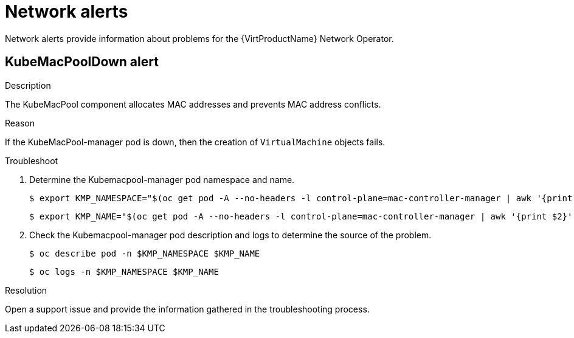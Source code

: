 // Module included in the following assemblies:
//
// * virt/logging_events_monitoring/virt-events.html/virt-virtualization-alerts.adoc
:_content-type: REFERENCE
[id="virt-cnv-network-alerts_{context}"]
= Network alerts

Network alerts provide information about problems for the {VirtProductName} Network Operator.

//KubeMacPoolDown Alert
[id="KubeMacPoolDown_{context}"]
== KubeMacPoolDown alert

.Description

The KubeMacPool component allocates MAC addresses and prevents MAC address conflicts.

.Reason

If the KubeMacPool-manager pod is down, then the creation of `VirtualMachine` objects fails.

.Troubleshoot

. Determine the Kubemacpool-manager pod namespace and name.
+
[source,terminal]
----
$ export KMP_NAMESPACE="$(oc get pod -A --no-headers -l control-plane=mac-controller-manager | awk '{print $1}')"
----
+
[source,terminal]
----
$ export KMP_NAME="$(oc get pod -A --no-headers -l control-plane=mac-controller-manager | awk '{print $2}')"
----

. Check the Kubemacpool-manager pod description and logs to determine the source of the problem.
+
[source,terminal]
----
$ oc describe pod -n $KMP_NAMESPACE $KMP_NAME
----
+
[source,terminal]
----
$ oc logs -n $KMP_NAMESPACE $KMP_NAME
----

.Resolution

Open a support issue and provide the information gathered in the troubleshooting process.
